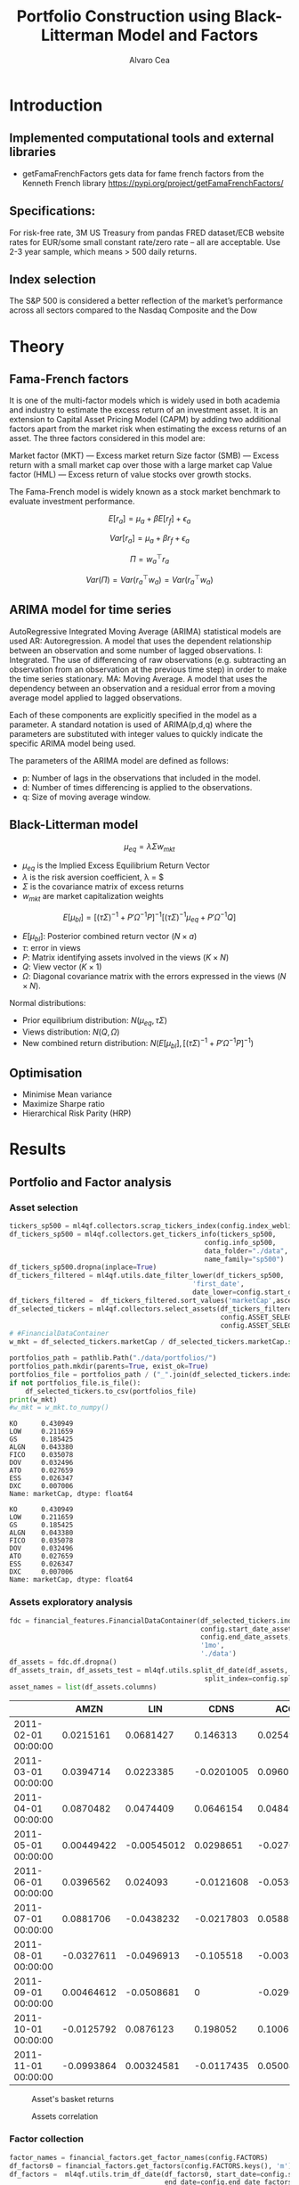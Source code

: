 #+TITLE: Portfolio Construction using Black-Litterman Model and Factors
#+AUTHOR: Alvaro Cea
#+PROPERTY: header-args :tangle ./main.py :mkdirp yes
#+LATEX_HEADER: \usepackage[margin=1in]{geometry}
#+LATEX_HEADER: \usepackage{mathtools}

#+begin_comment
#+OPTIONS: toc:nil
#+LATEX_HEADER: \let\oldsection\section
#+LATEX_HEADER: \renewcommand{\section}{\clearpage\oldsection}
#+LATEX_HEADER: \let\oldsubsection\subsection
#+LATEX_HEADER: \renewcommand{\subsection}{\clearpage\oldsubsection}
#+end_comment

* House keeping :noexport:
#+begin_src elisp :results none :exports none
  (add-to-list 'org-structure-template-alist
  '("sp" . "src python :session py1"))
  (add-to-list 'org-structure-template-alist
  '("se" . "src elisp"))

  (setq org-confirm-babel-evaluate nil)
  (pyvenv-workon "ml4qf")
  (require 'org-tempo)
  (setq org-format-latex-options (plist-put org-format-latex-options :scale 2.0))
  (setq org-latex-pdf-process (list "latexmk -f -synctex=1 -pdf %f"))
  ;; (setq org-latex-pdf-process (list "latexmk -f -pdf -interaction=nonstopmode -output-directory=%o %f"))

#+end_src

#+begin_src python :session py1 :tangle yes :results none :exports none
  import pandas as pd
  import numpy as np
  import yfinance as yf
  import statsmodels.api as sm
  import getFamaFrenchFactors as gff
  import pathlib
  import datetime
  import importlib
  import ml4qf
  import ml4qf.collectors.financial_features as financial_features
  import ml4qf.collectors.financial_factors as financial_factors
  import ml4qf.collectors.financial_markets as financial_markets
  from ml4qf.predictors.model_stats import regression_OLS
  import ml4qf.predictors.model_stats as model_stats
  import ml4qf.portfolios.blacklitterman as bl
  from tabulate import tabulate
  import plotly.express as px
  import plotly.graph_objects as go
  import matplotlib.pyplot as plt
  from pandas.plotting import autocorrelation_plot
  import config
  importlib.reload(config)
  img_dir = pathlib.Path("./img/")
  #img_dir = img_dir0.absolute()
  img_dir.mkdir(parents=True, exist_ok=True)
#+end_src

* Introduction
** Implemented computational tools and external libraries
- getFamaFrenchFactors
  gets data for fame french factors from the Kenneth French library
  https://pypi.org/project/getFamaFrenchFactors/
** Specifications:
For risk-free rate, 3M US Treasury from pandas FRED dataset/ECB website
rates for EUR/some small constant rate/zero rate – all are acceptable.
Use 2-3 year sample, which means > 500 daily returns.
** Index selection
The S&P 500 is considered a better reflection of the market’s performance across all sectors compared to the Nasdaq Composite and the Dow

#+begin_comment
#+CAPTION: Modal shape 1 
#+ATTR_LATEX: :width 0.75\textwidth
#+ATTR_ORG: :width 100
[[./img/polimi-M0.png]]
#+end_comment

* Theory
** Fama-French factors

It is one of the multi-factor models which is widely used in both academia and industry to estimate the excess return of an investment asset. It is an extension to Capital Asset Pricing Model (CAPM) by adding two additional factors apart from the market risk when estimating the excess returns of an asset. The three factors considered in this model are:

    Market factor (MKT) — Excess market return
    Size factor (SMB) — Excess return with a small market cap over those with a large market cap
    Value factor (HML) — Excess return of value stocks over growth stocks.

The Fama-French model is widely known as a stock market benchmark to evaluate investment performance.

$$
E[r_a] = \mu_a + \beta E[r_f]  + \epsilon_a
$$

$$
Var[r_a] = \mu_a + \beta r_f  + \epsilon_a
$$

$$
\Pi = w_a^{\top} r_a
$$

$$
Var(\Pi) = Var(r_a^{\top} w_a) = Var(r_a^{\top} w_a)
$$

** ARIMA model for time series
AutoRegressive Integrated Moving Average (ARIMA) statistical models are used 
AR: Autoregression. A model that uses the dependent relationship between an observation and some number of lagged observations.
I: Integrated. The use of differencing of raw observations (e.g. subtracting an observation from an observation at the previous time step) in order to make the time series stationary.
MA: Moving Average. A model that uses the dependency between an observation and a residual error from a moving average model applied to lagged observations.

Each of these components are explicitly specified in the model as a parameter. A standard notation is used of ARIMA(p,d,q) where the parameters are substituted with integer values to quickly indicate the specific ARIMA model being used.

The parameters of the ARIMA model are defined as follows:

- p: Number of lags in the observations that included in the model.
- d: Number of times differencing is applied to the observations.
- q: Size of moving average window.

** Black-Litterman model

$$
\mu_{eq} = \lambda \Sigma w_{mkt}
$$

- $\mu_{eq}$ is the Implied Excess Equilibrium Return Vector 
- $\lambda$ is the risk aversion coefficient, \lambda = \frac{E(\mu) - \mu_r}{\sigma^2}$
- $\Sigma$ is the covariance matrix of excess returns
- $w_{mkt}$ are market capitalization weights

$$
E[\mu_{bl}] = \left[(\tau \Sigma)^{-1} + P'\Omega^{-1}P\right]^{-1} \left[(\tau \Sigma)^{-1}\mu_{eq} + P'\Omega^{-1}Q\right]  
$$

- $E[\mu_{bl}]$: Posterior combined return vector ($N\times a$)
- $\tau$: error in views
- $P$: Matrix identifying assets involved in the views ($K\times N$)
- $Q$: View vector ($K\times 1$)
- $\Omega$: Diagonal covariance matrix with the errors expressed in the views ($N\times N$). 

Normal distributions:

- Prior equilibrium distribution: $N(\mu_{eq}, \tau \Sigma)$
- Views distribution: $N(Q, \Omega)$
- New combined return distribution: $N\left(E[\mu_{bl}], \left[(\tau \Sigma)^{-1} + P'\Omega^{-1}P\right]^{-1} \right)$
  
** Optimisation

- Minimise Mean variance
- Maximize Sharpe ratio
- Hierarchical Risk Parity (HRP)   

* Results
** Portfolio and Factor analysis
:PROPERTIES:
:header-args: :session py1 :tangle yes :comments org
:END:

*** Asset selection
#+begin_src python  :results none
  tickers_sp500 = ml4qf.collectors.scrap_tickers_index(config.index_weblist)
  df_tickers_sp500 = ml4qf.collectors.get_tickers_info(tickers_sp500,
                                                   config.info_sp500,
                                                   data_folder="./data",
                                                   name_family="sp500")
  df_tickers_sp500.dropna(inplace=True)
  df_tickers_filtered = ml4qf.utils.date_filter_lower(df_tickers_sp500,
                                                'first_date',
                                                date_lower=config.start_date_assets)
  df_tickers_filtered =  df_tickers_filtered.sort_values('marketCap',ascending=False)
  df_selected_tickers = ml4qf.collectors.select_assets(df_tickers_filtered,
                                                       config.ASSET_SELECTION_PCT,
                                                       config.ASSET_SELECTION_NAMES)
  # #FinancialDataContainer
  w_mkt = df_selected_tickers.marketCap / df_selected_tickers.marketCap.sum()
#+end_src

#+NAME: Market cap equilibrium weights
#+begin_src python :results output
  portfolios_path = pathlib.Path("./data/portfolios/")
  portfolios_path.mkdir(parents=True, exist_ok=True)
  portfolios_file = portfolios_path / ("_".join(df_selected_tickers.index))
  if not portfolios_file.is_file():
      df_selected_tickers.to_csv(portfolios_file)
  print(w_mkt)
  #w_mkt = w_mkt.to_numpy()
#+end_src

#+RESULTS: Market cap equilibrium weights
#+begin_example
KO      0.430949
LOW     0.211659
GS      0.185425
ALGN    0.043380
FICO    0.035078
DOV     0.032496
ATO     0.027659
ESS     0.026347
DXC     0.007006
Name: marketCap, dtype: float64
#+end_example

#+RESULTS:
#+begin_example
KO      0.430949
LOW     0.211659
GS      0.185425
ALGN    0.043380
FICO    0.035078
DOV     0.032496
ATO     0.027659
ESS     0.026347
DXC     0.007006
Name: marketCap, dtype: float64
#+end_example

*** Assets exploratory analysis
#+begin_src python  :results none
  fdc = financial_features.FinancialDataContainer(df_selected_tickers.index,
                                                  config.start_date_assets,
                                                  config.end_date_assets,
                                                  '1mo',
                                                  './data')
  df_assets = fdc.df.dropna()
  df_assets_train, df_assets_test = ml4qf.utils.split_df_date(df_assets,
                                                   split_index=config.split_data_idx)
  asset_names = list(df_assets.columns)
#+end_src

#+NAME: df_assets
#+begin_src python :session py1 :results raw :exports results
  tabulate(df_assets.iloc[:10],
           headers=asset_names,
           showindex=True,
           tablefmt='orgtbl')
#+end_src

#+ATTR_LATEX: :width 0.7\textwidth :environment longtable :caption  
#+RESULTS: df_assets
|                     |       AMZN |         LIN |       CDNS |        ACGL |        ALGN |        MKC |        EQT |         AOS |        PNW |
|---------------------+------------+-------------+------------+-------------+-------------+------------+------------+-------------+------------|
| 2011-02-01 00:00:00 |  0.0215161 |   0.0681427 |   0.146313 |   0.0254957 | 0.000960176 |  0.0780543 |  0.0230338 |  -0.0562953 |  0.0373373 |
| 2011-03-01 00:00:00 |  0.0394714 |   0.0223385 | -0.0201005 |    0.096022 |  -0.0177458 | 0.00377755 |  0.0121704 |   0.0975247 |  0.0132607 |
| 2011-04-01 00:00:00 |  0.0870482 |   0.0474409 |  0.0646154 |   0.0484929 |    0.178711 |  0.0269705 |   0.054509 | -0.00834459 |  0.0140219 |
| 2011-05-01 00:00:00 | 0.00449422 | -0.00545012 |  0.0298651 |  -0.0270193 |    0.014913 |  0.0217834 |  0.0296465 |  -0.0568569 |  0.0430975 |
| 2011-06-01 00:00:00 |  0.0396562 |    0.024093 | -0.0121608 |  -0.0536614 |  -0.0693878 |  -0.012353 | -0.0306386 |   0.0200144 | -0.0150242 |
| 2011-07-01 00:00:00 |  0.0881706 |  -0.0438232 | -0.0217803 |   0.0588973 |  -0.0355263 | -0.0185596 |   0.208682 |  -0.0196217 | -0.0500225 |
| 2011-08-01 00:00:00 | -0.0327611 |  -0.0496913 |  -0.105518 | -0.00355029 |   -0.131423 | -0.0176773 | -0.0576559 |  -0.0525681 |  0.0446282 |
| 2011-09-01 00:00:00 | 0.00464612 |  -0.0508681 |          0 |  -0.0296913 |   -0.205759 | -0.0341076 |  -0.107991 |    -0.18478 | -0.0293852 |
| 2011-10-01 00:00:00 | -0.0125792 |   0.0876123 |   0.198052 |    0.100673 |    0.518128 |  0.0519931 |    0.19003 |    0.160162 |  0.0614812 |
| 2011-11-01 00:00:00 | -0.0993864 |  0.00324581 | -0.0117435 |   0.0500417 |   0.0638298 | 0.00288302 | -0.0234646 |   0.0565123 |  0.0401491 |



#+NAME: basket_returns
#+begin_src python :results value file  :exports results :var name=(org-element-property :name (org-element-context))
  fig1_path= img_dir / f'{name}.png'
  fig1 = px.line(df_assets, y=df_assets.keys())
  fig1.write_image(fig1_path)
  fig1_path
#+end_src

#+CAPTION:  Asset's basket returns
#+ATTR_LATEX: :width 0.75\textwidth 
#+RESULTS: basket_returns
[[file:./img/basket_returns.png]]

#+NAME: AssetsCorrelation
#+begin_src python :results value file  :exports results :var name=(org-element-property :name (org-element-context))
  fig1_path= img_dir / f'{name}.png'
  df_corr = df_assets.corr().round(2)
  fig1 = px.imshow(np.abs(df_corr))
  fig1.layout.height = 600
  fig1.layout.width = 600
  fig1.write_image(fig1_path)
  fig1_path
#+end_src

#+CAPTION: Assets correlation
#+ATTR_LATEX: :width 0.75\textwidth 
#+RESULTS: AssetsCorrelation
[[file:img/AssetsCorrelation.png]]

*** Factor collection
#+begin_src python :tangle yes :results none
  factor_names = financial_factors.get_factor_names(config.FACTORS)  
  df_factors0 = financial_factors.get_factors(config.FACTORS.keys(), 'm')
  df_factors =  ml4qf.utils.trim_df_date(df_factors0, start_date=config.start_date_factors,
                                         end_date=config.end_date_factors)
  df_factors_train, df_factors_test = ml4qf.utils.split_df_date(df_factors,
                                          split_index=config.split_data_idx)
#+end_src

#+NAME: factors_plot
#+begin_src python :results value file  :exports results :var name=(org-element-property :name (org-element-context))
  fig1_path= img_dir / f'{name}.png'
  fig1 = px.line(df_factors, y=factor_names)
  fig1.write_image(fig1_path)
  fig1_path
#+end_src

#+CAPTION: Factors evolution
#+ATTR_LATEX: :width 0.75\textwidth 
#+RESULTS: factors_plot
[[file:img/factors_plot.png]]


#+NAME: RF_plot
#+begin_src python :results value file  :exports results :var name=(org-element-property :name (org-element-context))
  fig1_path= img_dir / f'{name}.png'
  fig1 = px.line(df_factors, y='RF')
  fig1.write_image(fig1_path)
  fig1_path
#+end_src

#+CAPTION: Risk free rate evolution
#+ATTR_LATEX: :width 0.75\textwidth 
#+RESULTS: RF_plot
[[file:img/RF_plot.png]]
*** Factor regression
#+begin_src python :results none
  factor_models = financial_factors.factors_regression(factor_names,
                                                      df_factors_train,
                                                      df_assets_train,
                                                      regression_kernel=regression_OLS)
  alpha, beta = financial_factors.compute_factors_coeff(factor_models)
  factor_model = financial_factors.factor_lin_generator(alpha, beta)
#+end_src

#+NAME: df_train_factors
#+begin_src python  :results raw :exports results
  albe = np.vstack([alpha, beta]).T
  df_index = asset_names
  df_columns = ['alpha'] + factor_names
  df_train_factors = pd.DataFrame(albe, columns=df_columns, index=df_index)
  tabulate(df_train_factors, headers=df_columns, showindex=True, tablefmt='orgtbl')
#+end_src

#+RESULTS: df_train_factors
|      |       alpha |   Mkt-RF |        SMB |        HML |       RMW |       CMA |       MOM |
|------+-------------+----------+------------+------------+-----------+-----------+-----------|
| KO   | -0.00504705 | 0.715481 |  -0.606405 |   0.253916 |  0.673695 |  0.232055 |  0.255632 |
| LOW  |  0.00256421 |  1.35459 |   0.424878 |  -0.444549 |  0.163616 |  0.367605 |  0.183704 |
| GS   | -0.00171691 |  1.26161 |  -0.367694 |    1.10773 |  -1.08038 | -0.779736 |  -0.30657 |
| ALGN |  0.00812828 |  1.85869 |   0.855478 |  -0.346435 |  0.665934 |  -1.37539 |  0.300928 |
| FICO |    0.010519 |  1.33782 |   0.491586 |  -0.447025 |  0.409309 | -0.132692 |  0.381129 |
| DOV  | -0.00119858 |   1.2466 |  0.0759657 |  0.0106195 | 0.0359513 |  0.206847 |  -0.35993 |
| ATO  |  0.00370247 | 0.532019 | -0.0095945 | -0.0506821 |  0.474951 |  0.772017 |  0.462068 |
| ESS  | 0.000448892 | 0.597641 |   0.218558 |   0.449575 |  0.268346 | -0.688924 |  0.337749 |
| DXC  | -0.00824096 |  1.75237 |  -0.341453 |   0.862479 | -0.423773 |  -1.65855 | -0.341152 |



#+begin_src python :results output :exports results
  print(factor_models[df_assets.keys()[2]].summary())
#+end_src

#+RESULTS:
#+begin_example
                            OLS Regression Results                            
==============================================================================
Dep. Variable:                      y   R-squared:                       0.703
Model:                            OLS   Adj. R-squared:                  0.686
Method:                 Least Squares   F-statistic:                     41.78
Date:                Fri, 11 Aug 2023   Prob (F-statistic):           8.75e-26
Time:                        22:46:24   Log-Likelihood:                 191.62
No. Observations:                 113   AIC:                            -369.2
Df Residuals:                     106   BIC:                            -350.1
Df Model:                           6                                         
Covariance Type:            nonrobust                                         
==============================================================================
                 coef    std err          t      P>|t|      [0.025      0.975]
------------------------------------------------------------------------------
const         -0.0017      0.005     -0.367      0.714      -0.011       0.008
x1             1.2616      0.129      9.791      0.000       1.006       1.517
x2            -0.3677      0.222     -1.656      0.101      -0.808       0.072
x3             1.1077      0.228      4.850      0.000       0.655       1.561
x4            -1.0804      0.312     -3.466      0.001      -1.698      -0.462
x5            -0.7797      0.365     -2.136      0.035      -1.504      -0.056
x6            -0.3066      0.158     -1.943      0.055      -0.619       0.006
==============================================================================
Omnibus:                       10.163   Durbin-Watson:                   2.124
Prob(Omnibus):                  0.006   Jarque-Bera (JB):               23.665
Skew:                          -0.151   Prob(JB):                     7.26e-06
Kurtosis:                       5.222   Cond. No.                         91.5
==============================================================================

Notes:
[1] Standard Errors assume that the covariance matrix of the errors is correctly specified.
#+end_example


#+begin_src python :session py1 :results none :exports none
  import getFamaFrenchFactors as gff
  import yfinance as yf
  import statsmodels.api as sm

  ticker = 'amzn'
  start = '2016-8-31'
  end = '2021-8-31'
  start = '2014-12-31'
  end = '2019-12-31'
  stock_data = yf.download(ticker, start, end)

  ff3_monthly = gff.famaFrench3Factor(frequency='m')
  #ff3_monthly = gff.famaFrench5Factor(frequency='m')
  #momentum_monthly = gff.momentumFactor(frequency='m')

  ff3_monthly.rename(columns={"date_ff_factors": 'Date'}, inplace=True)
  ff3_monthly.set_index('Date', inplace=True)

  stock_returns = stock_data['Close'].resample('M').last().pct_change().dropna()
  stock_returns.name = "Month_Rtn"
  ff_data = ff3_monthly.merge(stock_returns,on='Date')

  X = ff_data[['Mkt-RF', 'SMB', 'HML']]
  y = ff_data['Month_Rtn'] - ff_data['RF']
  X = sm.add_constant(X)
  ff_model = sm.OLS(y, X).fit()
#+end_src
#+begin_src python :session py1 :results output :exports results
  print(ff_model.summary())
#+end_src

#+RESULTS:
#+begin_example
                            OLS Regression Results                            
==============================================================================
Dep. Variable:                      y   R-squared:                       0.514
Model:                            OLS   Adj. R-squared:                  0.488
Method:                 Least Squares   F-statistic:                     19.73
Date:                Thu, 10 Aug 2023   Prob (F-statistic):           7.48e-09
Time:                        15:40:50   Log-Likelihood:                 86.579
No. Observations:                  60   AIC:                            -165.2
Df Residuals:                      56   BIC:                            -156.8
Df Model:                           3                                         
Covariance Type:            nonrobust                                         
==============================================================================
                 coef    std err          t      P>|t|      [0.025      0.975]
------------------------------------------------------------------------------
const          0.0147      0.008      1.843      0.071      -0.001       0.031
Mkt-RF         1.5402      0.224      6.886      0.000       1.092       1.988
SMB           -0.6471      0.338     -1.914      0.061      -1.324       0.030
HML           -0.9529      0.297     -3.205      0.002      -1.549      -0.357
==============================================================================
Omnibus:                        2.723   Durbin-Watson:                   1.576
Prob(Omnibus):                  0.256   Jarque-Bera (JB):                2.361
Skew:                           0.485   Prob(JB):                        0.307
Kurtosis:                       2.949   Cond. No.                         46.3
==============================================================================

Notes:
[1] Standard Errors assume that the covariance matrix of the errors is correctly specified.
#+end_example


#+begin_src python :results none
  returns_pred = factor_model(df_factors_test[factor_names].to_numpy())
  df_returns_pred = pd.DataFrame(returns_pred,
                                 columns=asset_names,
                                 index=df_assets_test.index)
#+end_src

*** Factors backtesting
#+begin_comment
#+NAME: predicted_returns
#+begin_src python :var i_asset=0 name=(org-element-property :name (org-element-context))
  i_asset = i_asset
  i_name = asset_names[i_asset]
  fig1_path= img_dir / f'{name}{i_name}.png'
  fig1 = go.Figure()
  fig1.add_trace(go.Scatter(
      x=df_assets_test.index,
      y=df_assets_test.iloc[:, i_asset] - df_factors_test.RF.to_numpy(),
      mode='lines+markers',
      name=f"{i_name} real"))
  fig1.add_trace(go.Scatter(
      x=df_assets_test.index,
      y=df_returns_pred[i_name],
      mode='lines',
      name=f"{i_name} pred."))

  #px.line(df_returns_pred['GOOGL'], y=df_returns_pred.keys()[0])

  fig1.write_image(fig1_path)
  str(fig1_path)
#+end_src

#+NAME: predicted_returns0
#+begin_src python :noweb eval :results value file  :exports results
  fig_path = "<<predicted_returns(i_asset=0, name="predicted_returns_")>>"
  fig_path
#+end_src
#+CAPTION:  Backtesting factor approximation on Google asset
#+ATTR_LATEX: :width 0.75\textwidth 
#+RESULTS: predicted_returns0
#+end_comment

#+begin_src python :results none
  def plot_rets_fromfactors(i_asset, name):

      i_name = asset_names[i_asset]
      fig1_path= img_dir / f'{name}{i_name}.png'
      fig1 = go.Figure()
      fig1.add_trace(go.Scatter(
          x=df_assets_test.index,
          y=df_assets_test.iloc[:, i_asset] - df_factors_test.RF.to_numpy(),
          mode='lines+markers',
          name=f"{i_name} real"))
      fig1.add_trace(go.Scatter(
          x=df_assets_test.index,
          y=df_returns_pred[i_name],
          mode='lines',
          name=f"{i_name} pred."))

      #px.line(df_returns_pred['GOOGL'], y=df_returns_pred.keys()[0])

      fig1.write_image(fig1_path)
      return str(fig1_path)

#+end_src

#+NAME: predicted_returns0
#+begin_src python :noweb eval :results value file  :exports results
  fig_path = predicted_returns(i_asset=0, name="predicted_returns_")
  fig_path
#+end_src
#+CAPTION:  Backtesting factor approaximation on Google asset
#+ATTR_LATEX: :width 0.75\textwidth 
#+RESULTS: predicted_returns0
[[file:img/predicted_returns_WFC.png]]


#+NAME: predicted_returns1
#+begin_src python :noweb eval :results value file  :exports results
  fig_path = predicted_returns(i_asset=1, name="predicted_returns_")
  fig_path
#+end_src
#+CAPTION:  Backtesting factor approaximation on Google asset
#+ATTR_LATEX: :width 0.75\textwidth 
#+RESULTS: predicted_returns1
[[file:img/predicted_returns_WFC.png]]

#+NAME: predicted_returns2
#+begin_src python :noweb eval :results value file  :exports results
  fig_path = predicted_returns(i_asset=2, name="predicted_returns_")
  fig_path
#+end_src
#+CAPTION:  Backtesting factor approaximation on Google asset
#+ATTR_LATEX: :width 0.75\textwidth 
#+RESULTS: predicted_returns2
[[file:img/predicted_returns_GS.png]]

#+NAME: predicted_returns3
#+begin_src python :noweb eval :results value file  :exports results
  fig_path = predicted_returns(i_asset=3, name="predicted_returns_")
  fig_path
#+end_src
#+CAPTION:  Backtesting factor approaximation on Google asset
#+ATTR_LATEX: :width 0.75\textwidth 
#+RESULTS: predicted_returns3
[[file:img/predicted_returns_BKR.png]]

** Generation of asset views
:PROPERTIES:
:header-args: :session py1 :tangle yes :comments org
:END:
*** ARIMA model construction
#+NAME: arima_autocorrelation
#+begin_src python :results value file  :exports results :var name=(org-element-property :name (org-element-context))
  fig1_path= img_dir / f'{name}.png'
  fig = plt.figure()
  ax = autocorrelation_plot(df_train_factors['Mkt-RF'])
  #ax.set_title("bleh")
  #ax.set_xlabel("xlabel")
  #ax.plot(x, y, 'r--')
  fig.savefig(fig1_path)
  fig1_path
#+end_src

#+RESULTS: arima_autocorrelation
[[file:img/arima_autocorrelation.png]]

#+begin_src python :results none
  X = df_factors_train[factor_names].to_numpy()
  arima_train_models = model_stats.arima_fit(X, factor_names, (2,1,0))
#+end_src

#+begin_src python :results none
  arima_train_models['Mkt-RF'].summary()
#+end_src

*** ARIMA model prediction
#+begin_src python :results none
  Xtrain = df_factors_train[factor_names].to_numpy()
  Xtest = df_factors_test[factor_names].to_numpy()
  index_train = df_factors_train.index
  index_test = df_factors_test.index
  arima_train_models = model_stats.arima_fit(X, factor_names, (2,1,0))
#+end_src

#+begin_src python :results none
  df_arimatrain, df_arimatest = model_stats.arima_build_pred(arima_train_models,
                                                             Xtrain, Xtest,
                                                             factor_names,
                                                             index_train,
                                                             index_test)


#+end_src

** Black-Litterman based portfolio
:PROPERTIES:
:header-args: :session py1 :tangle yes :comments org
:END:

*** Prior and posterior returns construction

#+NAME: Calculate Covariance
#+begin_src python :results none
  df_Sigma = df_factors[factor_names].cov()
  df_Sigma_train = df_factors_train[factor_names].cov()
  df_Sigma_test = df_factors_test[factor_names].cov()
  Sigma = df_Sigma.to_numpy()
  Sigma_train = df_Sigma_train.to_numpy()
  Sigma_test = df_Sigma_test.to_numpy()
#+end_src

#+NAME: Black-Litterman initialisation
#+begin_src python :results none
  pf_trustee = bl.BlackLitterman(Sigma, w_mkt, config.lambda_mkt[0])
  pf_ = bl.BlackLitterman(Sigma, w_mkt, config.lambda_mkt[1])
  pf_trustee = bl.BlackLitterman(Sigma, w_mkt, config.lambda_mkt[2])
#+end_src

*** Covariance treatment
*** Portfolio weights optimisation
*** Analysis and discussion
*** Performance comparison
sss


#+LaTeX: \appendix
* Code execution
The codes herein have been tested in linux (Ubuntu 22 and Centos 8) and in MacOs


** Testing

